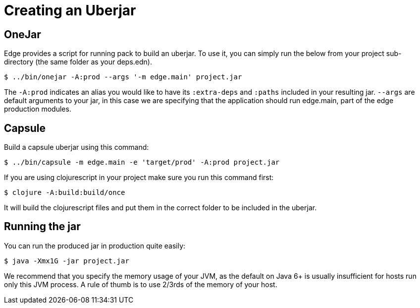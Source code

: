 = Creating an Uberjar

== OneJar

Edge provides a script for running pack to build an uberjar.
To use it, you can simply run the below from your project sub-directory (the same folder as your deps.edn).

[source,shell]
----
$ ../bin/onejar -A:prod --args '-m edge.main' project.jar
----

The `-A:prod` indicates an alias you would like to have its `:extra-deps` and `:paths` included in your resulting jar.
`--args` are default arguments to your jar, in this case we are specifying that the application should run edge.main, part of the edge production modules.

== Capsule 

Build a capsule uberjar using this command: 

[source,shell]
----
$ ../bin/capsule -m edge.main -e 'target/prod' -A:prod project.jar
----

If you are using clojurescript in your project make sure you run this command first: 

[source,shell]
----
$ clojure -A:build:build/once
----

It will build the clojurescript files and put them in the correct folder to be included in the uberjar.  

== Running the jar

You can run the produced jar in production quite easily:

[source,shell]
----
$ java -Xmx1G -jar project.jar
----

We recommend that you specify the memory usage of your JVM, as the default on Java 6+ is usually insufficient for hosts run only this JVM process.
A rule of thumb is to use 2/3rds of the memory of your host.


